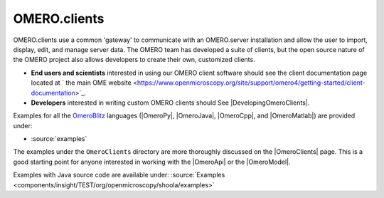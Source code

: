 .. _developers/Omero/GettingStarted:

OMERO.clients
=============

OMERO.clients use a common 'gateway' to communicate with an OMERO.server
installation and allow the user to import, display, edit, and manage
server data. The OMERO team has developed a suite of clients, but the
open source nature of the OMERO project also allows developers to create
their own, customized clients.

-  **End users and scientists** interested in using our OMERO client
   software should see the client documentation page located at ` the
   main OME
   website <https://www.openmicroscopy.org/site/support/omero4/getting-started/client-documentation>`_.

-  **Developers** interested in writing custom OMERO clients should See
   |DevelopingOmeroClients|.

Examples for all the `OmeroBlitz </ome/wiki/OmeroBlitz>`_ languages
(|OmeroPy|, |OmeroJava|, |OmeroCpp|, and |OmeroMatlab|) are provided under:

-  :source:`examples`

The examples under the ``OmeroClients`` directory are more thoroughly
discussed on the |OmeroClients| page. This is
a good starting point for anyone interested in working with the
|OmeroApi| or the |OmeroModel|.

Examples with Java source code are available under:
:source:`Examples <components/insight/TEST/org/openmicroscopy/shoola/examples>`
